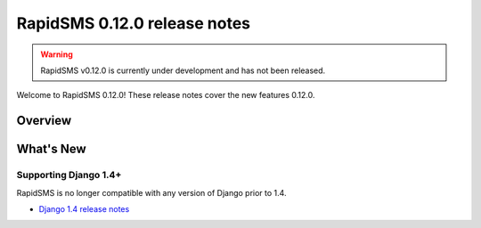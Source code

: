 =============================
RapidSMS 0.12.0 release notes
=============================


.. warning::

    RapidSMS v0.12.0 is currently under development and has not been released.

Welcome to RapidSMS 0.12.0! These release notes cover the new features 0.12.0.

Overview
========

What's New
==========

Supporting Django 1.4+
~~~~~~~~~~~~~~~~~~~~~~

RapidSMS is no longer compatible with any version of Django prior to 1.4.

- `Django 1.4 release notes`_


.. _Django 1.4 release notes: https://docs.djangoproject.com/en/dev/releases/1.4/
